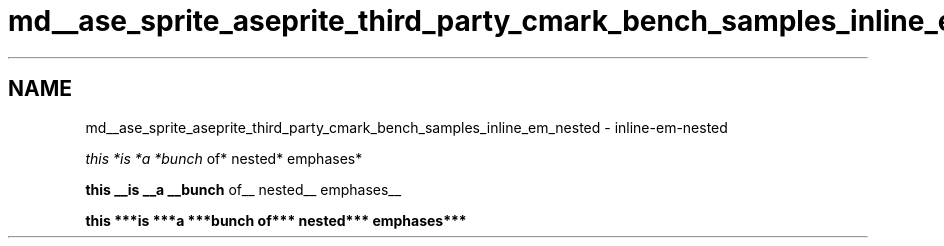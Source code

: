 .TH "md__ase_sprite_aseprite_third_party_cmark_bench_samples_inline_em_nested" 3 "Wed Feb 1 2023" "Version Version 0.0" "My Project" \" -*- nroff -*-
.ad l
.nh
.SH NAME
md__ase_sprite_aseprite_third_party_cmark_bench_samples_inline_em_nested \- inline-em-nested 
.PP
\fIthis *is *a *bunch\fP of* nested* emphases*
.PP
\fBthis __is __a __bunch\fP of__ nested__ emphases__
.PP
\fI\fBthis ***is ***a ***bunch\fP\fP of*** nested*** emphases*** 
